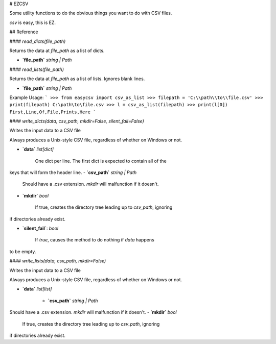 # EZCSV

Some utility functions to do the obvious things you want to do with CSV files.

`csv` is easy, this is EZ.


## Reference

#### `read_dicts(file_path)`

Returns the data at `file_path` as a list of dicts.

- **`file_path`** `string | Path`

#### `read_lists(file_path)`

Returns the data at `file_path` as a list of lists. Ignores blank lines.

- **`file_path`** `string | Path`

Example Usage:
```
>>> from easycsv import csv_as_list
>>> filepath = 'C:\\path\\to\\file.csv'
>>> print(filepath)
C:\path\to\file.csv
>>> l = csv_as_list(filepath)
>>> print(l[0])
First,Line,Of,File,Prints,Here
```

#### `write_dicts(data, csv_path, mkdir=False, silent_fail=False)`

Writes the input data to a CSV file

Always produces a Unix-style CSV file, regardless of whether on
Windows or not.

- **`data`** `list[dict]`

   One dict per line. The first dict is expected to contain all of the
keys that will form the header line.
- **`csv_path`** `string | Path`

   Should have a .csv extension. `mkdir` will malfunction if it doesn't.
- **`mkdir`** `bool`

   If true, creates the directory tree leading up to `csv_path`, ignoring
if directories already exist.

- **`silent_fail`**: `bool`

    If `true`, causes the method to do nothing if `data` happens
to be empty.

#### `write_lists(data, csv_path, mkdir=False)`

Writes the input data to a CSV file

Always produces a Unix-style CSV file, regardless of whether on
Windows or not.

- **`data`** `list[list]`

   - **`csv_path`** `string | Path`

Should have a .csv extension. `mkdir` will malfunction if it doesn't.
- **`mkdir`** `bool`

   If true, creates the directory tree leading up to `csv_path`, ignoring
if directories already exist.



